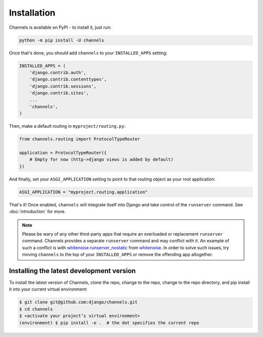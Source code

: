 Installation
============

Channels is available on PyPI - to install it, just run:

.. code-block:: sh

    python -m pip install -U channels

Once that's done, you should add ``channels`` to your
``INSTALLED_APPS`` setting:

.. code-block:: python

    INSTALLED_APPS = (
        'django.contrib.auth',
        'django.contrib.contenttypes',
        'django.contrib.sessions',
        'django.contrib.sites',
        ...
        'channels',
    )

Then, make a default routing in ``myproject/routing.py``:

.. code-block:: python

    from channels.routing import ProtocolTypeRouter

    application = ProtocolTypeRouter({
        # Empty for now (http->django views is added by default)
    })

And finally, set your ``ASGI_APPLICATION`` setting to point to that routing
object as your root application:

.. code-block:: python

    ASGI_APPLICATION = "myproject.routing.application"

That's it! Once enabled, ``channels`` will integrate itself into Django and
take control of the ``runserver`` command. See :doc:`introduction` for more.

.. note::
  Please be wary of any other third-party apps that require an overloaded or
  replacement ``runserver`` command. Channels provides a separate
  ``runserver`` command and may conflict with it. An example
  of such a conflict is with `whitenoise.runserver_nostatic <https://github.com/evansd/whitenoise/issues/77>`_
  from `whitenoise <https://github.com/evansd/whitenoise>`_. In order to
  solve such issues, try moving ``channels`` to the top of your ``INSTALLED_APPS``
  or remove the offending app altogether.


Installing the latest development version
-----------------------------------------

To install the latest version of Channels, clone the repo, change to the repo,
change to the repo directory, and pip install it into your current virtual
environment:

.. code-block:: sh

    $ git clone git@github.com:django/channels.git
    $ cd channels
    $ <activate your project’s virtual environment>
    (environment) $ pip install -e .  # the dot specifies the current repo
